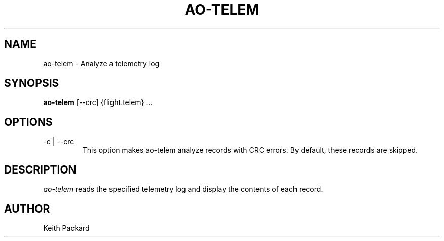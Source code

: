 .\"
.\" Copyright © 2009 Keith Packard <keithp@keithp.com>
.\"
.\" This program is free software; you can redistribute it and/or modify
.\" it under the terms of the GNU General Public License as published by
.\" the Free Software Foundation; either version 2 of the License, or
.\" (at your option) any later version.
.\"
.\" This program is distributed in the hope that it will be useful, but
.\" WITHOUT ANY WARRANTY; without even the implied warranty of
.\" MERCHANTABILITY or FITNESS FOR A PARTICULAR PURPOSE.  See the GNU
.\" General Public License for more details.
.\"
.\" You should have received a copy of the GNU General Public License along
.\" with this program; if not, write to the Free Software Foundation, Inc.,
.\" 59 Temple Place, Suite 330, Boston, MA 02111-1307 USA.
.\"
.\"
.TH AO-TELEM 1 "ao-telem" ""
.SH NAME
ao-telem \- Analyze a telemetry log
.SH SYNOPSIS
.B "ao-telem"
[\--crc]
{flight.telem} ...
.SH OPTIONS
.TP
\-c | --crc
This option makes ao-telem analyze records with CRC errors. By
default, these records are skipped.
.SH DESCRIPTION
.I ao-telem
reads the specified telemetry log and display the contents of each
record.
.SH AUTHOR
Keith Packard
